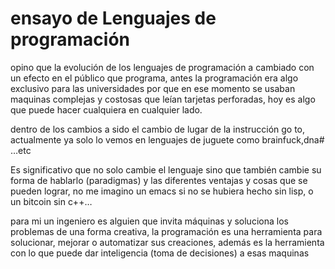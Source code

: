 * ensayo  de Lenguajes de programación 

opino que la evolución de los lenguajes de programación a cambiado con un efecto en el público que programa, antes la programación era algo exclusivo para las universidades por que en ese momento se usaban maquinas complejas y costosas que leían tarjetas perforadas, hoy es algo que puede hacer cualquiera en cualquier lado. 

dentro de los cambios a sido el cambio de lugar de la instrucción go to, actualmente ya solo lo vemos en lenguajes de juguete como brainfuck,dna# ...etc   

Es significativo que no solo cambie el lenguaje sino que también cambie su forma de hablarlo (paradigmas) y las diferentes ventajas y cosas que se pueden lograr, no me imagino un emacs si no se hubiera hecho sin lisp, o un bitcoin sin c++... 

para mi un ingeniero es alguien que invita máquinas y soluciona los problemas de una forma creativa, la programación es una herramienta para solucionar, mejorar o automatizar sus creaciones, además es la herramienta con lo que puede dar inteligencia (toma de decisiones) a esas maquinas   